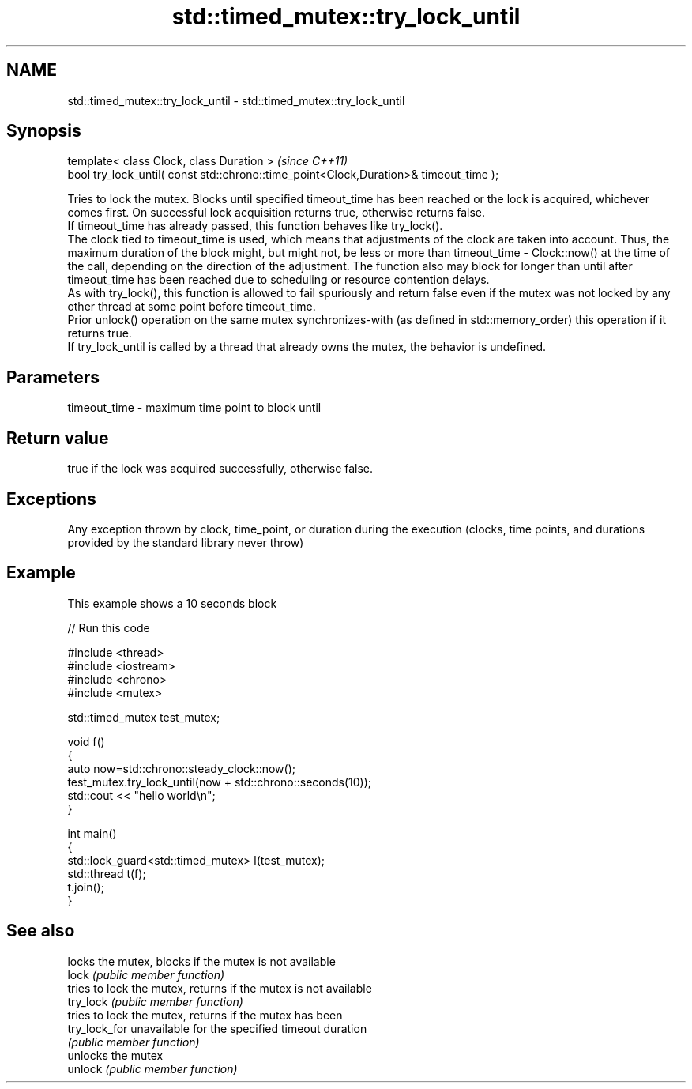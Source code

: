 .TH std::timed_mutex::try_lock_until 3 "2020.03.24" "http://cppreference.com" "C++ Standard Libary"
.SH NAME
std::timed_mutex::try_lock_until \- std::timed_mutex::try_lock_until

.SH Synopsis

  template< class Clock, class Duration >                                              \fI(since C++11)\fP
  bool try_lock_until( const std::chrono::time_point<Clock,Duration>& timeout_time );

  Tries to lock the mutex. Blocks until specified timeout_time has been reached or the lock is acquired, whichever comes first. On successful lock acquisition returns true, otherwise returns false.
  If timeout_time has already passed, this function behaves like try_lock().
  The clock tied to timeout_time is used, which means that adjustments of the clock are taken into account. Thus, the maximum duration of the block might, but might not, be less or more than timeout_time - Clock::now() at the time of the call, depending on the direction of the adjustment. The function also may block for longer than until after timeout_time has been reached due to scheduling or resource contention delays.
  As with try_lock(), this function is allowed to fail spuriously and return false even if the mutex was not locked by any other thread at some point before timeout_time.
  Prior unlock() operation on the same mutex synchronizes-with (as defined in std::memory_order) this operation if it returns true.
  If try_lock_until is called by a thread that already owns the mutex, the behavior is undefined.

.SH Parameters


  timeout_time - maximum time point to block until


.SH Return value

  true if the lock was acquired successfully, otherwise false.

.SH Exceptions

  Any exception thrown by clock, time_point, or duration during the execution (clocks, time points, and durations provided by the standard library never throw)

.SH Example

  This example shows a 10 seconds block
  
// Run this code

    #include <thread>
    #include <iostream>
    #include <chrono>
    #include <mutex>

    std::timed_mutex test_mutex;

    void f()
    {
        auto now=std::chrono::steady_clock::now();
        test_mutex.try_lock_until(now + std::chrono::seconds(10));
        std::cout << "hello world\\n";
    }

    int main()
    {
        std::lock_guard<std::timed_mutex> l(test_mutex);
        std::thread t(f);
        t.join();
    }



.SH See also


               locks the mutex, blocks if the mutex is not available
  lock         \fI(public member function)\fP
               tries to lock the mutex, returns if the mutex is not available
  try_lock     \fI(public member function)\fP
               tries to lock the mutex, returns if the mutex has been
  try_lock_for unavailable for the specified timeout duration
               \fI(public member function)\fP
               unlocks the mutex
  unlock       \fI(public member function)\fP




